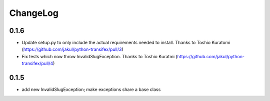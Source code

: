 

ChangeLog
---------
0.1.6
=====
* Update setup.py to only include the actual requirements needed to install. Thanks to Toshio Kuratomi (https://github.com/jakul/python-transifex/pull/3)
* Fix tests which now throw InvalidSlugException. Thanks to Toshio Kuratmi (https://github.com/jakul/python-transifex/pull/4)

0.1.5
=====
* add new InvalidSlugException; make exceptions share a base class
